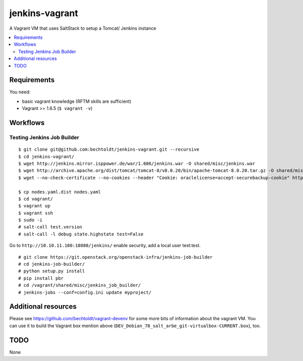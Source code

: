 ===============
jenkins-vagrant
===============

.. image:: http://img.shields.io/github/tag/bechtoldt/jenkins-vagrant.svg
    :target: https://github.com/bechtoldt/jenkins-vagrant/tags

.. image:: http://issuestats.com/github/bechtoldt/jenkins-vagrant/badge/issue
    :target: http://issuestats.com/github/bechtoldt/jenkins-vagrant

.. image:: https://api.flattr.com/button/flattr-badge-large.png
    :target: https://flattr.com/submit/auto?user_id=bechtoldt&url=https%3A%2F%2Fgithub.com%2Fbechtoldt%2Fjenkins-vagrant

A Vagrant VM that uses SaltStack to setup a Tomcat/ Jenkins instance

.. contents::
    :backlinks: none
    :local:


Requirements
------------

You need:

* basic vagrant knowledge (RFTM skills are sufficient)
* Vagrant >= 1.6.5 (``$ vagrant -v``)


Workflows
---------
Testing Jenkins Job Builder
'''''''''''''''''''''''''''

::

    $ git clone git@github.com:bechtoldt/jenkins-vagrant.git --recursive
    $ cd jenkins-vagrant/
    $ wget http://jenkins.mirror.isppower.de/war/1.606/jenkins.war -O shared/misc/jenkins.war
    $ wget http://archive.apache.org/dist/tomcat/tomcat-8/v8.0.20/bin/apache-tomcat-8.0.20.tar.gz -O shared/misc/apache-tomcat-8.0.20.tar.gz
    $ wget --no-check-certificate --no-cookies --header "Cookie: oraclelicense=accept-securebackup-cookie" http://download.oracle.com/otn-pub/java/jdk/8u40-b26/jdk-8u40-linux-x64.tar.gz -O shared/misc/jdk-8u40-linux-x64.tar.gz

    $ cp nodes.yaml.dist nodes.yaml
    $ cd vagrant/
    $ vagrant up
    $ vagrant ssh
    $ sudo -i
    # salt-call test.version
    # salt-call -l debug state.highstate test=False

Go to ``http://10.10.11.100:18080/jenkins/`` enable security, add a local user test:test.

::

    # git clone https://git.openstack.org/openstack-infra/jenkins-job-builder
    # cd jenkins-job-builder/
    # python setup.py install
    # pip install pbr
    # cd /vagrant/shared/misc/jenkins_job_builder/
    # jenkins-jobs --conf=config.ini update myproject/


Additional resources
--------------------

Please see https://github.com/bechtoldt/vagrant-devenv for some more bits of information about the vagrant VM. You can use it to build the Vagrant box mention above (``DEV_Debian_78_salt_arbe_git-virtualbox-CURRENT.box``), too.


.. image:: https://asciinema.org/a/18107.png
    :target: https://asciinema.org/a/18107


TODO
----

None
